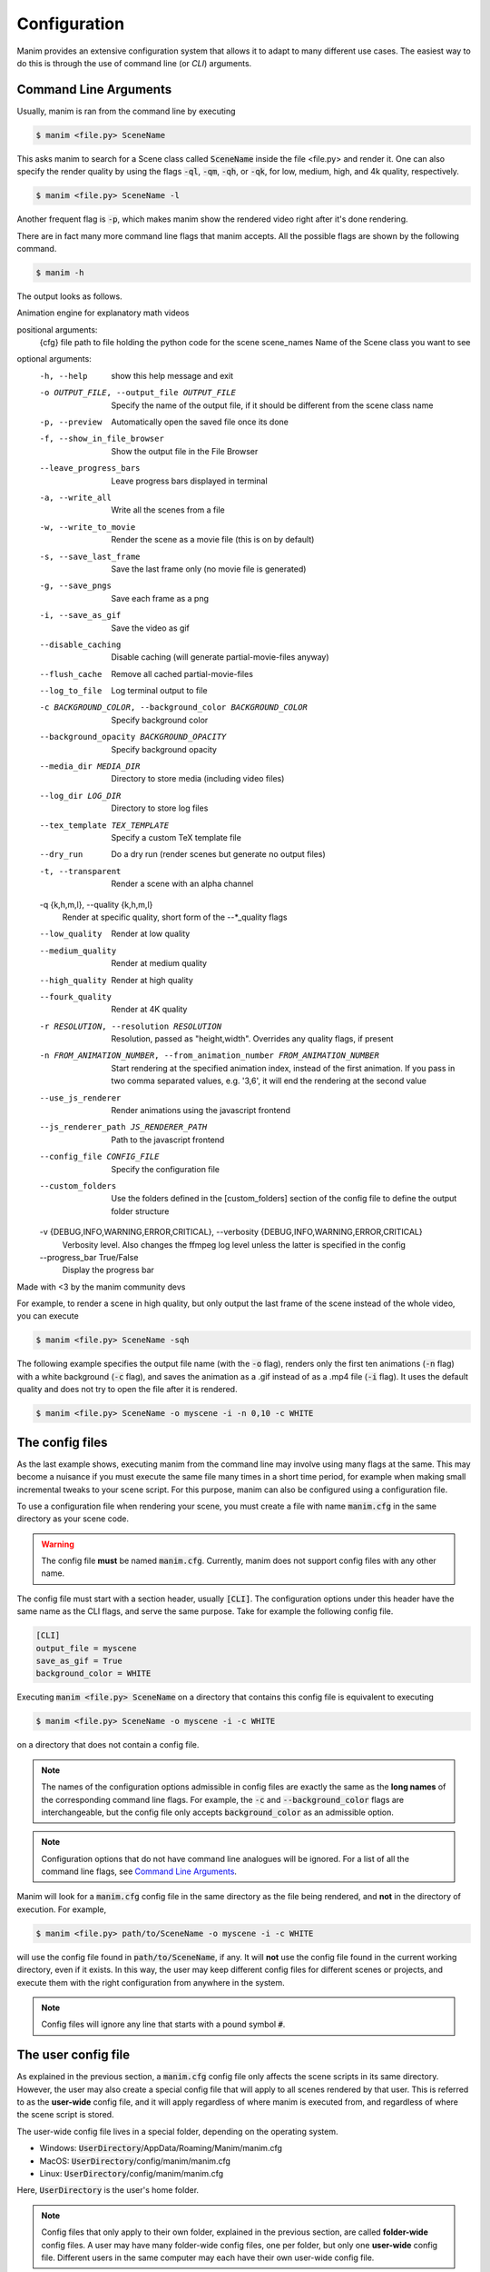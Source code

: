 Configuration
=============

Manim provides an extensive configuration system that allows it to adapt to
many different use cases.  The easiest way to do this is through the use of
command line (or *CLI*) arguments.


Command Line Arguments
**********************

Usually, manim is ran from the command line by executing

.. code-block:: bash

   $ manim <file.py> SceneName

This asks manim to search for a Scene class called :code:`SceneName` inside the
file <file.py> and render it.  One can also specify the render quality by using
the flags :code:`-ql`, :code:`-qm`, :code:`-qh`, or :code:`-qk`, for low, medium,
high, and 4k quality, respectively.

.. code-block:: bash

   $ manim <file.py> SceneName -l

Another frequent flag is :code:`-p`, which makes manim show the rendered video
right after it's done rendering.

There are in fact many more command line flags that manim accepts.  All the
possible flags are shown by the following command.

.. code-block:: bash

   $ manim -h

The output looks as follows.

.. testcode::
   :hide:

   import subprocess
   result = subprocess.run(['manim', '-h'], stdout=subprocess.PIPE)
   print(result.stdout.decode('utf-8'))

.. testoutput::
   :options: -ELLIPSIS, +NORMALIZE_WHITESPACE

   usage: manim [-h] [-o OUTPUT_FILE] [-p] [-f] [--leave_progress_bars] [-a] [-w] [-s] [-g] [-i] [--disable_caching] [--flush_cache] [--log_to_file] [-c BACKGROUND_COLOR]
             [--background_opacity BACKGROUND_OPACITY] [--media_dir MEDIA_DIR] [--log_dir LOG_DIR] [--tex_template TEX_TEMPLATE] [--dry_run] [-t] [-q {k,h,m,l}] [--low_quality] [--medium_quality]
             [--high_quality] [--fourk_quality] [-r RESOLUTION] [-n FROM_ANIMATION_NUMBER] [--use_js_renderer] [--js_renderer_path JS_RENDERER_PATH] [--config_file CONFIG_FILE] [--custom_folders]
             [-v {DEBUG,INFO,WARNING,ERROR,CRITICAL}] [--progress_bar True/False]
             {cfg} ... file [scene_names [scene_names ...]]

Animation engine for explanatory math videos

positional arguments:
  {cfg}
  file                  path to file holding the python code for the scene
  scene_names           Name of the Scene class you want to see

optional arguments:
  -h, --help            show this help message and exit
  -o OUTPUT_FILE, --output_file OUTPUT_FILE
                        Specify the name of the output file, if it should be different from the scene class name
  -p, --preview         Automatically open the saved file once its done
  -f, --show_in_file_browser
                        Show the output file in the File Browser
  --leave_progress_bars
                        Leave progress bars displayed in terminal
  -a, --write_all       Write all the scenes from a file
  -w, --write_to_movie  Render the scene as a movie file (this is on by default)
  -s, --save_last_frame
                        Save the last frame only (no movie file is generated)
  -g, --save_pngs       Save each frame as a png
  -i, --save_as_gif     Save the video as gif
  --disable_caching     Disable caching (will generate partial-movie-files anyway)
  --flush_cache         Remove all cached partial-movie-files
  --log_to_file         Log terminal output to file
  -c BACKGROUND_COLOR, --background_color BACKGROUND_COLOR
                        Specify background color
  --background_opacity BACKGROUND_OPACITY
                        Specify background opacity
  --media_dir MEDIA_DIR
                        Directory to store media (including video files)
  --log_dir LOG_DIR     Directory to store log files
  --tex_template TEX_TEMPLATE
                        Specify a custom TeX template file
  --dry_run             Do a dry run (render scenes but generate no output files)
  -t, --transparent     Render a scene with an alpha channel
  -q {k,h,m,l}, --quality {k,h,m,l}
                        Render at specific quality, short form of the --*_quality flags
  --low_quality         Render at low quality
  --medium_quality      Render at medium quality
  --high_quality        Render at high quality
  --fourk_quality       Render at 4K quality
  -r RESOLUTION, --resolution RESOLUTION
                        Resolution, passed as "height,width". Overrides any quality flags, if present
  -n FROM_ANIMATION_NUMBER, --from_animation_number FROM_ANIMATION_NUMBER
                        Start rendering at the specified animation index, instead of the first animation. If you pass in two comma separated values, e.g. '3,6', it will end the rendering at the second
                        value
  --use_js_renderer     Render animations using the javascript frontend
  --js_renderer_path JS_RENDERER_PATH
                        Path to the javascript frontend
  --config_file CONFIG_FILE
                        Specify the configuration file
  --custom_folders      Use the folders defined in the [custom_folders] section of the config file to define the output folder structure
  -v {DEBUG,INFO,WARNING,ERROR,CRITICAL}, --verbosity {DEBUG,INFO,WARNING,ERROR,CRITICAL}
                        Verbosity level. Also changes the ffmpeg log level unless the latter is specified in the config
  --progress_bar True/False
                        Display the progress bar

Made with <3 by the manim community devs

For example, to render a scene in high quality, but only output the last frame
of the scene instead of the whole video, you can execute

.. code-block:: bash

   $ manim <file.py> SceneName -sqh

The following example specifies the output file name (with the :code:`-o`
flag), renders only the first ten animations (:code:`-n` flag) with a white
background (:code:`-c` flag), and saves the animation as a .gif instead of as a
.mp4 file (:code:`-i` flag).  It uses the default quality and does not try to
open the file after it is rendered.

.. code-block:: bash

   $ manim <file.py> SceneName -o myscene -i -n 0,10 -c WHITE



The config files
****************

As the last example shows, executing manim from the command line may involve
using many flags at the same.  This may become a nuisance if you must execute
the same file many times in a short time period, for example when making small
incremental tweaks to your scene script.  For this purpose, manim can also be
configured using a configuration file.

To use a configuration file when rendering your scene, you must create a file
with name :code:`manim.cfg` in the same directory as your scene code.

.. warning:: The config file **must** be named :code:`manim.cfg`. Currently,
             manim does not support config files with any other name.

The config file must start with a section header, usually :code:`[CLI]`.  The
configuration options under this header have the same name as the CLI flags,
and serve the same purpose.  Take for example the following config file.

.. code-block::

   [CLI]
   output_file = myscene
   save_as_gif = True
   background_color = WHITE

Executing :code:`manim <file.py> SceneName` on a directory that contains this
config file is equivalent to executing

.. code-block:: bash

   $ manim <file.py> SceneName -o myscene -i -c WHITE

on a directory that does not contain a config file.

.. note:: The names of the configuration options admissible in config files are
          exactly the same as the **long names** of the corresponding command
          line flags.  For example, the :code:`-c` and
          :code:`--background_color` flags are interchangeable, but the config
          file only accepts :code:`background_color` as an admissible option.

.. note:: Configuration options that do not have command line analogues will be
          ignored.  For a list of all the command line flags, see `Command Line
          Arguments`_.

Manim will look for a :code:`manim.cfg` config file in the same directory as
the file being rendered, and **not** in the directory of execution.  For
example,

.. code-block:: bash

   $ manim <file.py> path/to/SceneName -o myscene -i -c WHITE

will use the config file found in :code:`path/to/SceneName`, if any.  It will
**not** use the config file found in the current working directory, even if it
exists.  In this way, the user may keep different config files for different
scenes or projects, and execute them with the right configuration from anywhere
in the system.

.. note:: Config files will ignore any line that starts with a pound symbol
          :code:`#`.


The user config file
********************

As explained in the previous section, a :code:`manim.cfg` config file only
affects the scene scripts in its same directory.  However, the user may also
create a special config file that will apply to all scenes rendered by that
user. This is referred to as the **user-wide** config file, and it will apply
regardless of where manim is executed from, and regardless of where the scene
script is stored.

The user-wide config file lives in a special folder, depending on the operating
system.

* Windows: :code:`UserDirectory`/AppData/Roaming/Manim/manim.cfg
* MacOS: :code:`UserDirectory`/config/manim/manim.cfg
* Linux: :code:`UserDirectory`/config/manim/manim.cfg

Here, :code:`UserDirectory` is the user's home folder.


.. note:: Config files that only apply to their own folder, explained in the
          previous section, are called **folder-wide** config files.  A user
          may have many folder-wide config files, one per folder, but only one
          **user-wide** config file.  Different users in the same computer may
          each have their own user-wide config file.

.. warning:: Do not store scene scripts in the same folder as the user-wide
             config file.  In this case, the behavior is undefined.

Whenever you use manim from anywhere in the system, manim will look for a
user-wide config file and read its configuration.


Cascading config files
**********************

What happens if you execute manim and it finds both a folder-wide config file
and a user-wide config file?  Manim will read both files, but if they are
incompatible, **the folder-wide file takes precedence**.

For example, take the following user-wide config file

.. code-block::

   # user-wide
   [CLI]
   output_file = myscene
   save_as_gif = True
   background_color = WHITE

and the following folder-wide file

.. code-block::

   # folder-wide
   [CLI]
   save_as_gif = False

Then, executing :code:`manim <file.py> SceneName` will be equivalent to not
using any config files and executing

.. code-block:: bash

   manim <file.py> SceneName -o myscene -c WHITE

Any command line flags have precedence over any config file.  For example,
using the previous two config files and executing :code:`manim <file.py>
SceneName -c RED` is equivalent to not using any config files and executing

.. code-block:: bash

   manim <file.py> SceneName -o myscene -c RED

To summarize, the order of precedence for configuration options is: *user-wide
config file < folder-wide config file < CLI flags*.


.. note:: There is also a **library-wide** config file that determines manim's
	  default behavior, and applies to every user of the library.  It has
	  the least precedence, and **the user should not try to modify it**.
	  Developers should receive explicit confirmation from the core
	  developer team before modifying it.
